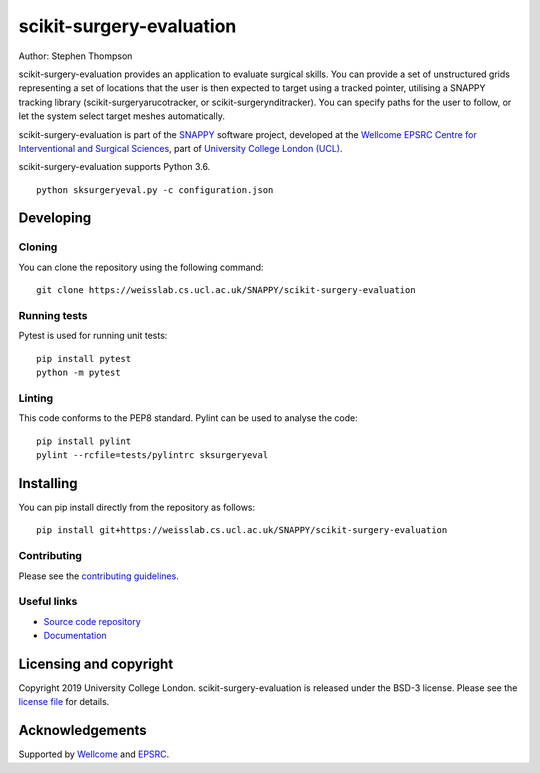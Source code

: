 scikit-surgery-evaluation
===============================

.. image:: https://weisslab.cs.ucl.ac.uk/SNAPPY/scikit-surgery-evaluation/raw/master/project-icon.png
   :height: 128px
   :width: 128px
   :target: https://weisslab.cs.ucl.ac.uk/SNAPPY/scikit-surgery-evaluation
   :alt: Logo

.. image:: https://weisslab.cs.ucl.ac.uk/SNAPPY/scikit-surgery-evaluation/badges/master/build.svg
   :target: https://weisslab.cs.ucl.ac.uk/SNAPPY/scikit-surgery-evaluation/pipelines
   :alt: GitLab-CI test status

.. image:: https://weisslab.cs.ucl.ac.uk/SNAPPY/scikit-surgery-evaluation/badges/master/coverage.svg
    :target: https://weisslab.cs.ucl.ac.uk/SNAPPY/scikit-surgery-evaluation/commits/master
    :alt: Test coverage

.. image:: https://readthedocs.org/projects/scikit-surgery-evaluation/badge/?version=latest
    :target: http://scikit-surgery-evaluation.readthedocs.io/en/latest/?badge=latest
    :alt: Documentation Status



Author: Stephen Thompson

scikit-surgery-evaluation provides an application to evaluate surgical skills. You can provide a set of unstructured grids representing a set of locations that the user is then expected to target using a tracked pointer, utilising a SNAPPY tracking library (scikit-surgeryarucotracker, or scikit-surgerynditracker). You can specify paths for the user to follow, or let the system select target meshes automatically.

scikit-surgery-evaluation is part of the `SNAPPY`_ software project, developed at the `Wellcome EPSRC Centre for Interventional and Surgical Sciences`_, part of `University College London (UCL)`_.

scikit-surgery-evaluation supports Python 3.6.


::

    python sksurgeryeval.py -c configuration.json


Developing
----------

Cloning
^^^^^^^

You can clone the repository using the following command:

::

    git clone https://weisslab.cs.ucl.ac.uk/SNAPPY/scikit-surgery-evaluation


Running tests
^^^^^^^^^^^^^
Pytest is used for running unit tests:
::

    pip install pytest
    python -m pytest


Linting
^^^^^^^

This code conforms to the PEP8 standard. Pylint can be used to analyse the code:

::

    pip install pylint
    pylint --rcfile=tests/pylintrc sksurgeryeval


Installing
----------

You can pip install directly from the repository as follows:

::

    pip install git+https://weisslab.cs.ucl.ac.uk/SNAPPY/scikit-surgery-evaluation



Contributing
^^^^^^^^^^^^

Please see the `contributing guidelines`_.


Useful links
^^^^^^^^^^^^

* `Source code repository`_
* `Documentation`_


Licensing and copyright
-----------------------

Copyright 2019 University College London.
scikit-surgery-evaluation is released under the BSD-3 license. Please see the `license file`_ for details.


Acknowledgements
----------------

Supported by `Wellcome`_ and `EPSRC`_.


.. _`Wellcome EPSRC Centre for Interventional and Surgical Sciences`: http://www.ucl.ac.uk/weiss
.. _`source code repository`: https://weisslab.cs.ucl.ac.uk/SNAPPY/scikit-surgery-evaluation
.. _`Documentation`: https://scikit-surgery-evaluation.readthedocs.io
.. _`SNAPPY`: https://weisslab.cs.ucl.ac.uk/WEISS/PlatformManagement/SNAPPY/wikis/home
.. _`University College London (UCL)`: http://www.ucl.ac.uk/
.. _`Wellcome`: https://wellcome.ac.uk/
.. _`EPSRC`: https://www.epsrc.ac.uk/
.. _`contributing guidelines`: https://weisslab.cs.ucl.ac.uk/SNAPPY/scikit-surgery-evaluation/blob/master/CONTRIBUTING.rst
.. _`license file`: https://weisslab.cs.ucl.ac.uk/SNAPPY/scikit-surgery-evaluation/blob/master/LICENSE

